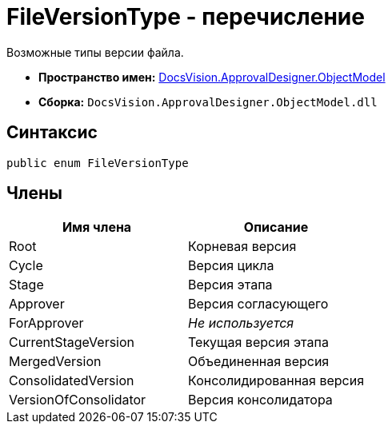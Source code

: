 = FileVersionType - перечисление

Возможные типы версии файла.

* *Пространство имен:* xref:api/DocsVision/Platform/ObjectModel/ObjectModel_NS.adoc[DocsVision.ApprovalDesigner.ObjectModel]
* *Сборка:* `DocsVision.ApprovalDesigner.ObjectModel.dll`

== Синтаксис

[source,csharp]
----
public enum FileVersionType
----

== Члены

[cols=",",options="header"]
|===
|Имя члена |Описание
|Root |Корневая версия
|Cycle |Версия цикла
|Stage |Версия этапа
|Approver |Версия согласующего
|ForApprover |_Не используется_
|CurrentStageVersion |Текущая версия этапа
|MergedVersion |Объединенная версия
|ConsolidatedVersion |Консолидированная версия
|VersionOfConsolidator |Версия консолидатора
|===
